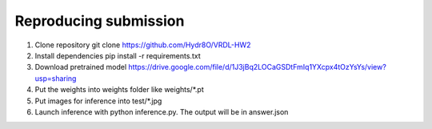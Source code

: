 Reproducing submission
=======================
1. Clone repository git clone https://github.com/Hydr8O/VRDL-HW2
2. Install dependencies pip install -r requirements.txt
3. Download pretrained model https://drive.google.com/file/d/1J3jBq2LOCaGSDtFmIq1YXcpx4tOzYsYs/view?usp=sharing
4. Put the weights into weights folder like weights/*.pt
5. Put images for inference into test/*.jpg
6. Launch inference with python inference.py. The output will be in answer.json
